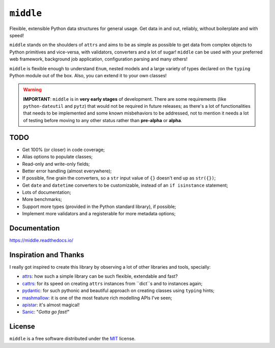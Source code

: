 ==========
``middle``
==========

.. start-badges

.. image:: https://readthedocs.org/projects/middle/badge/?style=flat
    :target: https://readthedocs.org/projects/middle
    :alt: Documentation Status

.. image:: https://travis-ci.org/vltr/middle.svg?branch=master
    :alt: Travis-CI Build Status
    :target: https://travis-ci.org/vltr/middle

.. image:: https://ci.appveyor.com/api/projects/status/github/vltr/middle?branch=master&svg=true
    :alt: AppVeyor Build Status
    :target: https://ci.appveyor.com/project/vltr/middle

.. image:: https://codecov.io/github/vltr/middle/coverage.svg?branch=master
    :alt: Coverage Status
    :target: https://codecov.io/github/vltr/middle

.. image:: https://img.shields.io/pypi/v/middle.svg
    :alt: PyPI Package latest release
    :target: https://pypi.python.org/pypi/middle

.. image:: https://img.shields.io/pypi/wheel/middle.svg
    :alt: PyPI Wheel
    :target: https://pypi.python.org/pypi/middle

.. image:: https://img.shields.io/pypi/pyversions/middle.svg
    :alt: Supported versions
    :target: https://pypi.python.org/pypi/middle

.. image:: https://img.shields.io/pypi/implementation/middle.svg
    :alt: Supported implementations
    :target: https://pypi.python.org/pypi/middle

.. image:: https://img.shields.io/badge/code%20style-black-000000.svg
    :alt: Code style: black
    :target: https://github.com/ambv/black

.. end-badges

Flexible, extensible Python data structures for general usage. Get data in and out, reliably, without boilerplate and with speed!

``middle`` stands on the shoulders of ``attrs`` and aims to be as simple as possible to get data from complex objects to Python primitives and vice-versa, with validators, converters and a lot of sugar! ``middle`` can be used with your preferred web framework, background job application, configuration parsing and many others!

.. code-block::pycon

    >>> from typing import Dict, List
    >>> import middle

    >>> class Game(middle.Model):
    ...     name: str = middle.field()
    ...     score: float = middle.field()
    ...     resolution_tested: str = middle.field(pattern="^\d+x\d+$")
    ...     genre: List[str] = middle.field()
    ...     rating: Dict[str, float] = middle.field()

    >>> data = {
    ...     "name": "Cities: Skylines",
    ...     "score": 9.0,
    ...     "resolution_tested": "1920x1200",
    ...     "genre": ["Simulators", "City Building"],
    ...     "rating": {
    ...         "IGN": 8.5,
    ...         "Gamespot": 8.0,
    ...         "Steam": 4.5
    ...     }
    ... }

    >>> game = Game(**data)

    >>> game
    Game(name='Cities: Skylines', score=9.0, resolution_tested='1920x1200', genre=['Simulators', 'City Building'], rating={'IGN': 8.5, 'Gamespot': 8.0, 'Steam': 4.5})

    >>> middle.asdict(game)
    {'name': 'Cities: Skylines', 'score': 9.0, 'resolution_tested': '1920x1200', 'genre': ['Simulators', 'City Building'], 'rating': {'IGN': 8.5, 'Gamespot': 8.0, 'Steam': 4.5}}


``middle`` is flexible enough to understand ``Enum``, nested models and a large variety of types declared on the ``typing`` Python module out of the box. Also, you can extend it to your own classes!

.. warning::

    **IMPORTANT**: ``middle`` is in **very early stages** of development. There are some requirements (like ``python-dateutil`` and ``pytz``) that would not be required in future releases; as there's a lot of functionalities that needs to be implemented and some known misbehaviors to be addressed, not to mention it needs a lot of testing before moving to any other status rather than **pre-alpha** or **alpha**.

TODO
====

- Get 100% (or closer) in code coverage;
- Alias options to populate classes;
- Read-only and write-only fields;
- Better error handling (almost everywhere);
- If possible, fine grain the converters, so a ``str`` input value of ``{}`` doesn't end up as ``str({})``;
- Get ``date`` and ``datetime`` converters to be customizable, instead of an ``if isinstance`` statement;
- Lots of documentation;
- More benchmarks;
- Support more types (provided in the Python standard library), if possible;
- Implement more validators and a registerable for more metadata options;

Documentation
=============

https://middle.readthedocs.io/

Inspiration and Thanks
======================

I really got inspired to create this library by observing a lot of other libraries and tools, specially:

- `attrs <http://www.attrs.org/en/stable/>`_: how such a simple library can be such flexible, extendable and fast?
- `cattrs <https://github.com/Tinche/cattrs>`_: for its speed on creating ``attrs`` instances from ``dict``s and to instances again;
- `pydantic <https://pydantic-docs.helpmanual.io/>`_: for such pythonic and beautiful approach on creating classes using ``typing`` hints;
- `mashmallow <https://marshmallow.readthedocs.io/en/latest/>`_: it is one of the most feature rich modelling APIs I've seen;
- `apistar <https://docs.apistar.com/>`_: it's almost magical!
- `Sanic <http://sanic.readthedocs.io/en/latest/>`_: "*Gotta go fast!*"

License
=======

``middle`` is a free software distributed under the `MIT <https://choosealicense.com/licenses/mit/>`_ license.
